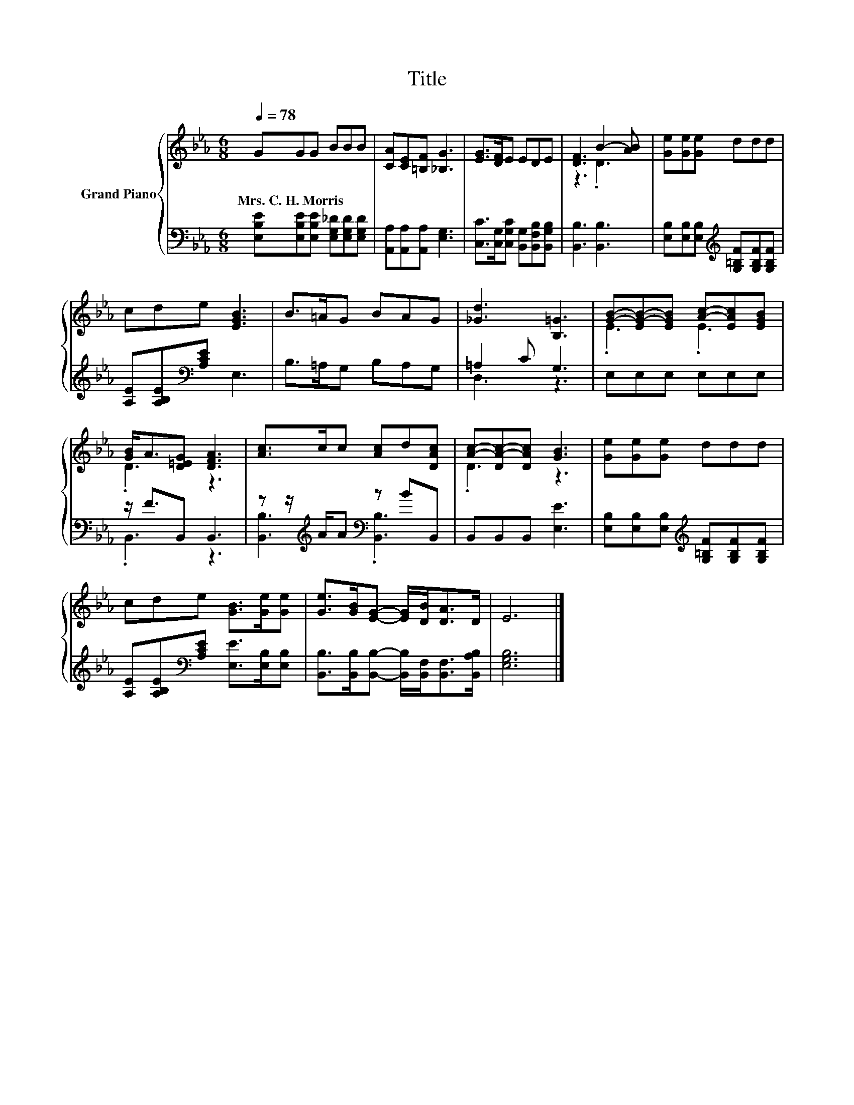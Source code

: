 X:1
T:Title
%%score { ( 1 3 ) | ( 2 4 ) }
L:1/8
Q:1/4=78
M:6/8
K:Eb
V:1 treble nm="Grand Piano"
V:3 treble 
V:2 bass 
V:4 bass 
V:1
 GGG BBB | [CA][CE][=B,F] [_B,G]3 | [EG]>[DF]E EDE | [DF]3 B2- [AB] | [Ge][Ge][Ge] ddd | %5
w: Mrs.~C.~H.~Morris * * * * *|||||
 cde [EGB]3 | B>=AG BAG | [_Gd]3 [B,=G]3 | [GB]-[EG-B-][EGB] [Ac]-[EAc][EGB] | %9
w: ||||
 [GB]<A[D=EG] [DFA]3 | [Ac]>cc [Ac]d[DAc] | [Ac]-[DA-c-][DAc] [GB]3 | [Ge][Ge][Ge] ddd | %13
w: ||||
 cde [GB]>[Ge][Ge] | [Ge]>[GB][EG]- [EG]/[DB]<[DA]D/ | E6 |] %16
w: |||
V:2
 [E,B,E][E,B,E][E,B,E] [E,G,_D][E,G,D][E,G,D] | [A,,A,][A,,A,][A,,A,] [E,G,]3 | %2
 [C,C]>[C,G,][C,G,C] [B,,G,][B,,F,B,][B,,G,B,] | [B,,B,]3 [B,,B,]3 | %4
 [E,B,][E,B,][E,B,][K:treble] [G,=B,F][G,B,F][G,B,F] | [A,E][A,B,E][K:bass][A,CE] E,3 | %6
 B,>=A,G, B,A,G, | =A,2 C G,3 | E,E,E, E,E,E, | z/ F3/2B,, B,,3 | %10
 z z/[K:treble] A/A[K:bass] z BB,, | B,,B,,B,, [E,E]3 | %12
 [E,B,][E,B,][E,B,][K:treble] [G,=B,F][G,B,F][G,B,F] | %13
 [A,E][A,B,E][K:bass][A,CE] [E,E]>[E,B,][E,B,] | %14
 [B,,B,]>[B,,B,][B,,B,]- [B,,B,]/[B,,F,]<[B,,F,][B,,A,B,]/ | [E,G,B,]6 |] %16
V:3
 x6 | x6 | x6 | z3 .D3 | x6 | x6 | x6 | x6 | .E3 .E3 | .D3 z3 | x6 | .D3 z3 | x6 | x6 | x6 | x6 |] %16
V:4
 x6 | x6 | x6 | x6 | x3[K:treble] x3 | x2[K:bass] x4 | x6 | D,3 z3 | x6 | .B,,3 z3 | %10
 [B,,B,]3[K:treble][K:bass] .[B,,B,]3 | x6 | x3[K:treble] x3 | x2[K:bass] x4 | x6 | x6 |] %16

